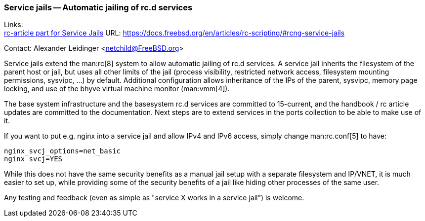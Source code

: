 === Service jails -- Automatic jailing of rc.d services

Links: +
link:https://docs.freebsd.org/en/articles/rc-scripting/#rcng-service-jails[rc-article part for Service Jails] URL: link:https://docs.freebsd.org/en/articles/rc-scripting/#rcng-service-jails[]

Contact: Alexander Leidinger <netchild@FreeBSD.org>

Service jails extend the man:rc[8] system to allow automatic jailing of rc.d services.
A service jail inherits the filesystem of the parent host or jail, but uses all other limits of the jail (process visibility, restricted network access, filesystem mounting permissions, sysvipc, ...) by default.
Additional configuration allows inheritance of the IPs of the parent, sysvipc, memory page locking, and use of the bhyve virtual machine monitor (man:vmm[4]).

The base system infrastructure and the basesystem rc.d services are committed to 15-current, and the handbook / rc article updates are committed to the documentation.
Next steps are to extend services in the ports collection to be able to make use of it.

If you want to put e.g. nginx into a service jail and allow IPv4 and IPv6 access, simply change man:rc.conf[5] to have:
----
nginx_svcj_options=net_basic
nginx_svcj=YES
----

While this does not have the same security benefits as a manual jail setup with a separate filesystem and IP/VNET, it is much easier to set up, while providing some of the security benefits of a jail like hiding other processes of the same user.

Any testing and feedback (even as simple as "service X works in a service jail") is welcome.
